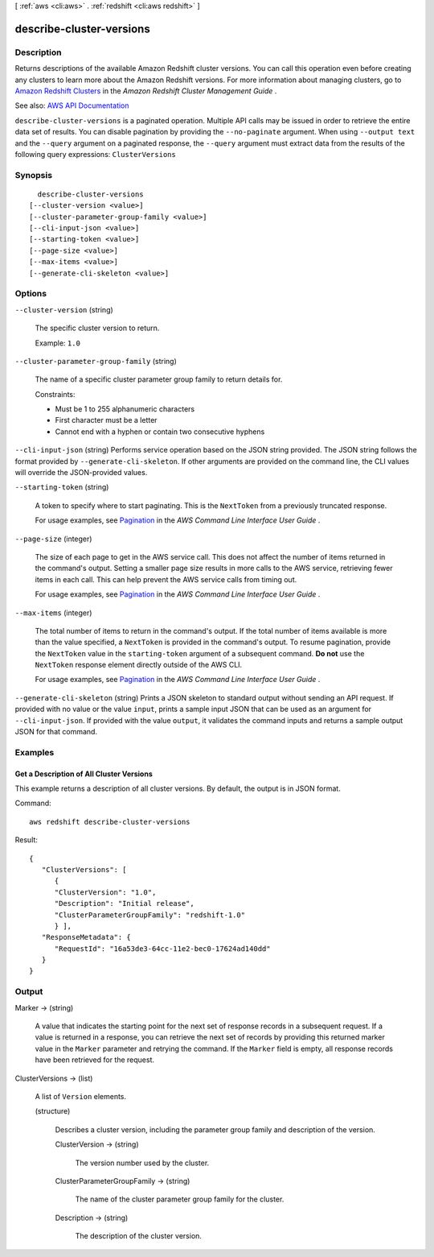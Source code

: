 [ :ref:`aws <cli:aws>` . :ref:`redshift <cli:aws redshift>` ]

.. _cli:aws redshift describe-cluster-versions:


*************************
describe-cluster-versions
*************************



===========
Description
===========



Returns descriptions of the available Amazon Redshift cluster versions. You can call this operation even before creating any clusters to learn more about the Amazon Redshift versions. For more information about managing clusters, go to `Amazon Redshift Clusters <http://docs.aws.amazon.com/redshift/latest/mgmt/working-with-clusters.html>`_ in the *Amazon Redshift Cluster Management Guide* .



See also: `AWS API Documentation <https://docs.aws.amazon.com/goto/WebAPI/redshift-2012-12-01/DescribeClusterVersions>`_


``describe-cluster-versions`` is a paginated operation. Multiple API calls may be issued in order to retrieve the entire data set of results. You can disable pagination by providing the ``--no-paginate`` argument.
When using ``--output text`` and the ``--query`` argument on a paginated response, the ``--query`` argument must extract data from the results of the following query expressions: ``ClusterVersions``


========
Synopsis
========

::

    describe-cluster-versions
  [--cluster-version <value>]
  [--cluster-parameter-group-family <value>]
  [--cli-input-json <value>]
  [--starting-token <value>]
  [--page-size <value>]
  [--max-items <value>]
  [--generate-cli-skeleton <value>]




=======
Options
=======

``--cluster-version`` (string)


  The specific cluster version to return.

   

  Example: ``1.0``  

  

``--cluster-parameter-group-family`` (string)


  The name of a specific cluster parameter group family to return details for.

   

  Constraints:

   

   
  * Must be 1 to 255 alphanumeric characters 
   
  * First character must be a letter 
   
  * Cannot end with a hyphen or contain two consecutive hyphens 
   

  

``--cli-input-json`` (string)
Performs service operation based on the JSON string provided. The JSON string follows the format provided by ``--generate-cli-skeleton``. If other arguments are provided on the command line, the CLI values will override the JSON-provided values.

``--starting-token`` (string)
 

  A token to specify where to start paginating. This is the ``NextToken`` from a previously truncated response.

   

  For usage examples, see `Pagination <https://docs.aws.amazon.com/cli/latest/userguide/pagination.html>`_ in the *AWS Command Line Interface User Guide* .

   

``--page-size`` (integer)
 

  The size of each page to get in the AWS service call. This does not affect the number of items returned in the command's output. Setting a smaller page size results in more calls to the AWS service, retrieving fewer items in each call. This can help prevent the AWS service calls from timing out.

   

  For usage examples, see `Pagination <https://docs.aws.amazon.com/cli/latest/userguide/pagination.html>`_ in the *AWS Command Line Interface User Guide* .

   

``--max-items`` (integer)
 

  The total number of items to return in the command's output. If the total number of items available is more than the value specified, a ``NextToken`` is provided in the command's output. To resume pagination, provide the ``NextToken`` value in the ``starting-token`` argument of a subsequent command. **Do not** use the ``NextToken`` response element directly outside of the AWS CLI.

   

  For usage examples, see `Pagination <https://docs.aws.amazon.com/cli/latest/userguide/pagination.html>`_ in the *AWS Command Line Interface User Guide* .

   

``--generate-cli-skeleton`` (string)
Prints a JSON skeleton to standard output without sending an API request. If provided with no value or the value ``input``, prints a sample input JSON that can be used as an argument for ``--cli-input-json``. If provided with the value ``output``, it validates the command inputs and returns a sample output JSON for that command.



========
Examples
========

Get a Description of All Cluster Versions
-----------------------------------------

This example returns a description of all cluster versions.  By default, the output is in JSON format.

Command::

   aws redshift describe-cluster-versions

Result::

    {
       "ClusterVersions": [
          {
          "ClusterVersion": "1.0",
          "Description": "Initial release",
          "ClusterParameterGroupFamily": "redshift-1.0"
          } ],
       "ResponseMetadata": {
          "RequestId": "16a53de3-64cc-11e2-bec0-17624ad140dd"
       }
    }



======
Output
======

Marker -> (string)

  

  A value that indicates the starting point for the next set of response records in a subsequent request. If a value is returned in a response, you can retrieve the next set of records by providing this returned marker value in the ``Marker`` parameter and retrying the command. If the ``Marker`` field is empty, all response records have been retrieved for the request. 

  

  

ClusterVersions -> (list)

  

  A list of ``Version`` elements. 

  

  (structure)

    

    Describes a cluster version, including the parameter group family and description of the version.

    

    ClusterVersion -> (string)

      

      The version number used by the cluster.

      

      

    ClusterParameterGroupFamily -> (string)

      

      The name of the cluster parameter group family for the cluster.

      

      

    Description -> (string)

      

      The description of the cluster version.

      

      

    

  

